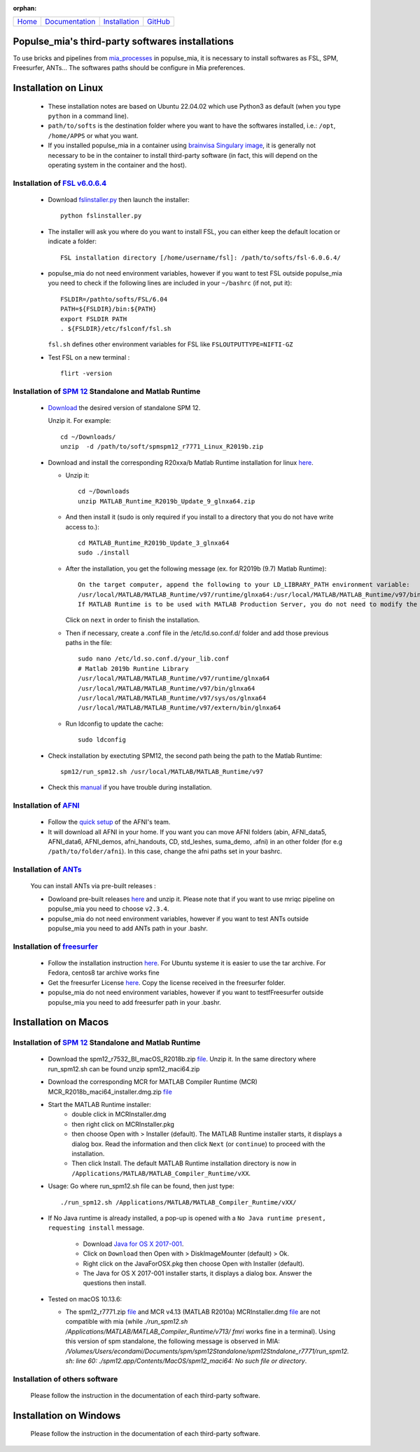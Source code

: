 
:orphan:

  .. toctree::

+-----------------------+------------------------------------------------------+-------------------------------------+--------------------------------------------------+
|`Home <../index.html>`_|`Documentation <../documentation/documentation.html>`_|`Installation <./installation.html>`_|`GitHub <https://github.com/populse/populse_mia>`_|
+-----------------------+------------------------------------------------------+-------------------------------------+--------------------------------------------------+

Populse_mia's third-party softwares installations
=================================================

To use bricks and pipelines from `mia_processes <https://populse.github.io/mia_processes/html/index.html>`_ in populse_mia, it is necessary to install softwares as FSL, SPM, Freesurfer, ANTs...
The softwares paths should be configure in Mia preferences.



Installation on Linux
=====================

 * These installation notes are based on Ubuntu 22.04.02 which use Python3 as default (when you type ``python`` in a command line).

 * ``path/to/softs`` is the destination folder where you want to have the softwares installed, i.e.: ``/opt``, ``/home/APPS`` or what you want.

 * If you installed populse_mia in a container using `brainvisa Singulary image <./virtualisation_user_installation.html>`_, it is generally not necessary to be in the container to install third-party software (in fact, this will depend on the operating system in the container and the host).

Installation of `FSL v6.0.6.4 <https://fsl.fmrib.ox.ac.uk/fsl/fslwiki/>`_
-------------------------------------------------------------------------

 * Download `fslinstaller.py <https://fsl.fmrib.ox.ac.uk/fsldownloads_registration/>`_ then launch the installer: ::

     python fslinstaller.py

 * The installer will ask you where do you want to install FSL, you can either keep the default location or indicate a folder: ::

    FSL installation directory [/home/username/fsl]: /path/to/softs/fsl-6.0.6.4/

 * populse_mia do not need environment variables, however if you want to test FSL outside populse_mia you need to check if the following lines are included in your ``~/bashrc`` (if not, put it): ::

     FSLDIR=/pathto/softs/FSL/6.04
     PATH=${FSLDIR}/bin:${PATH}
     export FSLDIR PATH
     . ${FSLDIR}/etc/fslconf/fsl.sh

   ``fsl.sh`` defines other environment variables for FSL like ``FSLOUTPUTTYPE=NIFTI-GZ``

 * Test FSL on a new terminal : ::

     flirt -version

Installation of `SPM 12 <https://www.fil.ion.ucl.ac.uk/spm/software/spm12/>`_ Standalone and Matlab Runtime
-----------------------------------------------------------------------------------------------------------

 * `Download <https://www.fil.ion.ucl.ac.uk/spm/download/restricted/bids/>`_ the desired version of standalone SPM 12.

   Unzip it. For example: ::

	cd ~/Downloads/
	unzip  -d /path/to/soft/spmspm12_r7771_Linux_R2019b.zip


 * Download and install the corresponding R20xxa/b Matlab Runtime installation for linux `here <https://uk.mathworks.com/products/compiler/matlab-runtime.html>`_.

   * Unzip it: ::

	cd ~/Downloads
	unzip MATLAB_Runtime_R2019b_Update_9_glnxa64.zip

   * And then install it (sudo is only required if you install to a directory that you do not have write access to.): ::

        cd MATLAB_Runtime_R2019b_Update_3_glnxa64
	sudo ./install

   * After the installation, you get the following message (ex. for R2019b (9.7) Matlab Runtime): ::

        On the target computer, append the following to your LD_LIBRARY_PATH environment variable:
        /usr/local/MATLAB/MATLAB_Runtime/v97/runtime/glnxa64:/usr/local/MATLAB/MATLAB_Runtime/v97/bin/glnxa64:/usr/local/MATLAB/MATLAB_Runtime/v97/sys/os/glnxa64:/usr/local/MATLAB/MATLAB_Runtime/v97/extern/bin/glnxa64
        If MATLAB Runtime is to be used with MATLAB Production Server, you do not need to modify the above environment variable.

     Click on ``next`` in order to finish the installation.

   * Then if necessary, create a .conf file in the /etc/ld.so.conf.d/ folder and add those previous paths in the file: ::

        sudo nano /etc/ld.so.conf.d/your_lib.conf
	# Matlab 2019b Runtine Library
	/usr/local/MATLAB/MATLAB_Runtime/v97/runtime/glnxa64
	/usr/local/MATLAB/MATLAB_Runtime/v97/bin/glnxa64
	/usr/local/MATLAB/MATLAB_Runtime/v97/sys/os/glnxa64
	/usr/local/MATLAB/MATLAB_Runtime/v97/extern/bin/glnxa64

   * Run ldconfig to update the cache: ::

        sudo ldconfig

 * Check installation by exectuting SPM12, the second path being the path to the Matlab Runtime: ::

        spm12/run_spm12.sh /usr/local/MATLAB/MATLAB_Runtime/v97

 * Check this `manual <https://en.wikibooks.org/wiki/SPM/Standalone>`_ if you have trouble during installation.

Installation of `AFNI <https://afni.nimh.nih.gov/pub/dist/doc/htmldoc/index.html>`_
-----------------------------------------------------------------------------------

  * Follow the `quick setup <https://afni.nimh.nih.gov/pub/dist/doc/htmldoc/background_install/install_instructs/steps_linux_ubuntu20.html#quick-setup>`_ of the AFNI's team.

  * It will download all AFNI in your home. If you want you can move AFNI folders (abin, AFNI_data5, AFNI_data6, AFNI_demos, afni_handouts, CD, std_leshes, suma_demo, .afni) in an other folder (for e.g ``/path/to/folder/afni``). In this case, change the afni paths set in your bashrc.

Installation of `ANTs <http://stnava.github.io/ANTs/>`_
-------------------------------------------------------

  You can install ANTs via pre-built releases :

  * Dowloand pre-built releases `here <https://github.com/ANTsX/ANTs/tags>`_ and unzip it. Please note that if you want to use mriqc pipeline on populse_mia you need to choose ``v2.3.4``.

  * populse_mia do not need environment variables, however if you want to test ANTs outside populse_mia you need to add ANTs path in your .bashr.

Installation of `freesurfer <https://surfer.nmr.mgh.harvard.edu/>`_
-------------------------------------------------------------------

  * Follow the installation instruction `here <https://surfer.nmr.mgh.harvard.edu/fswiki//FS7_linux>`_. For Ubuntu systeme it is easier to use the tar archive. For Fedora, centos8 tar archive works fine

  * Get the freesurfer License `here <https://surfer.nmr.mgh.harvard.edu/registration.html>`_. Copy the license received in the freesurfer folder.

  * populse_mia do not need environment variables, however if you want to testfFreesurfer outside populse_mia you need to add freesurfer path in your .bashr.



Installation on Macos
=====================

Installation of `SPM 12 <https://www.fil.ion.ucl.ac.uk/spm/software/spm12/>`_ Standalone and Matlab Runtime
-----------------------------------------------------------------------------------------------------------

  * Download the spm12_r7532_BI_macOS_R2018b.zip `file <https://www.fil.ion.ucl.ac.uk/spm/download/restricted/utopia/>`_. Unzip it. In the same directory where run_spm12.sh can be found unzip spm12_maci64.zip

  * Download the corresponding MCR for MATLAB Compiler Runtime (MCR) MCR_R2018b_maci64_installer.dmg.zip `file <https://fr.mathworks.com/products/compiler/matlab-runtime.html>`_

  * Start the MATLAB Runtime installer:
      * double click in MCRInstaller.dmg
      * then right click on MCRInstaller.pkg
      * then choose Open with > Installer (default).
	The MATLAB Runtime installer starts, it displays a dialog box.
	Read the information and then click ``Next`` (or ``continue``) to proceed with the installation.
      * Then click Install.
	The default MATLAB Runtime installation directory is now in ``/Applications/MATLAB/MATLAB_Compiler_Runtime/vXX``.

  * Usage: Go where run_spm12.sh file can be found, then just type: ::

        ./run_spm12.sh /Applications/MATLAB/MATLAB_Compiler_Runtime/vXX/

  * If No Java runtime is already installed, a pop-up is opened with a ``No Java runtime present, requesting install`` message.

      * Download `Java for OS X 2017-001 <https://support.apple.com/kb/DL1572?locale=en_US>`_.
      * Click on ``Download`` then Open with > DiskImageMounter (default) > Ok.
      * Right click on the JavaForOSX.pkg then choose Open with Installer (default).
      * The Java for OS X 2017-001 installer starts, it displays a dialog box. Answer the questions then install.

  * Tested on macOS 10.13.6:

    * The spm12_r7771.zip `file <https://www.fil.ion.ucl.ac.uk/spm/download/restricted/utopia/>`_ and MCR v4.13 (MATLAB R2010a) MCRInstaller.dmg `file <https://www.fil.ion.ucl.ac.uk/spm/download/restricted/utopia/MCR/maci64/>`_ are not compatible with mia (while `./run_spm12.sh /Applications/MATLAB/MATLAB_Compiler_Runtime/v713/ fmri` works fine in a terminal). Using this version of spm standalone, the following message is observed in MIA: `/Volumes/Users/econdami/Documents/spm/spm12Standalone/spm12Stndalone_r7771/run_spm12. sh: line 60: ./spm12.app/Contents/MacOS/spm12_maci64: No such file or directory`.

Installation of others software
-------------------------------

  Please follow the instruction in the documentation of each third-party software.



Installation on Windows
=======================

  Please follow the instruction in the documentation of each third-party software.
